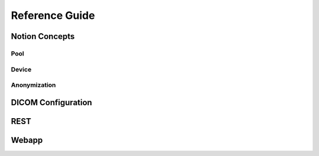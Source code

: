 Reference Guide
===============

.. _Concepts:

Notion Concepts
---------------


.. _Pools:
.. _Pool:

Pool
^^^^^

.. _Devices:
.. _Device:

Device
^^^^^^^

.. _Anonymization:

Anonymization
^^^^^^^^^^^^^

.. _DICOMConfig:

DICOM Configuration
-------------------


.. _REST:

REST
----


.. _Webapp:

Webapp
------